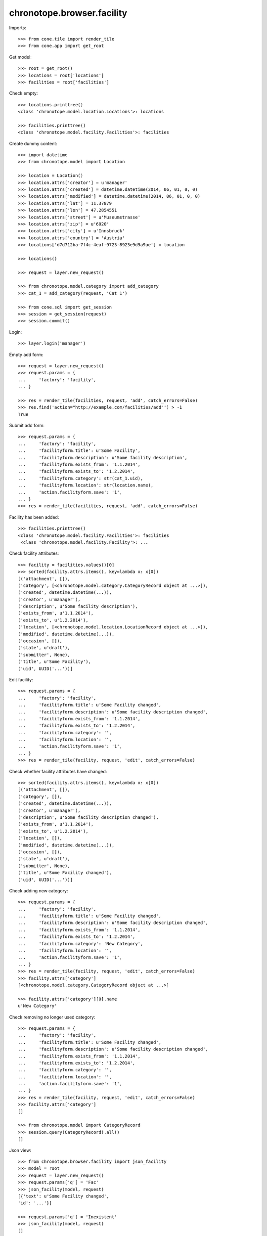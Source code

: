 chronotope.browser.facility
===========================

Imports::

    >>> from cone.tile import render_tile
    >>> from cone.app import get_root

Get model::

    >>> root = get_root()
    >>> locations = root['locations']
    >>> facilities = root['facilities']

Check empty::

    >>> locations.printtree()
    <class 'chronotope.model.location.Locations'>: locations

    >>> facilities.printtree()
    <class 'chronotope.model.facility.Facilities'>: facilities

Create dummy content::

    >>> import datetime
    >>> from chronotope.model import Location

    >>> location = Location()
    >>> location.attrs['creator'] = u'manager'
    >>> location.attrs['created'] = datetime.datetime(2014, 06, 01, 0, 0)
    >>> location.attrs['modified'] = datetime.datetime(2014, 06, 01, 0, 0)
    >>> location.attrs['lat'] = 11.37879
    >>> location.attrs['lon'] = 47.2854551
    >>> location.attrs['street'] = u'Museumstrasse'
    >>> location.attrs['zip'] = u'6020'
    >>> location.attrs['city'] = u'Innsbruck'
    >>> location.attrs['country'] = 'Austria'
    >>> locations['d7d712ba-7f4c-4eaf-9723-8923e9d9a9ae'] = location

    >>> locations()

    >>> request = layer.new_request()

    >>> from chronotope.model.category import add_category
    >>> cat_1 = add_category(request, 'Cat 1')

    >>> from cone.sql import get_session
    >>> session = get_session(request)
    >>> session.commit()

Login::

    >>> layer.login('manager')

Empty add form::

    >>> request = layer.new_request()
    >>> request.params = {
    ...     'factory': 'facility',
    ... }

    >>> res = render_tile(facilities, request, 'add', catch_errors=False)
    >>> res.find('action="http://example.com/facilities/add"') > -1
    True

Submit add form::

    >>> request.params = {
    ...     'factory': 'facility',
    ...     'facilityform.title': u'Some Facility',
    ...     'facilityform.description': u'Some facility description',
    ...     'facilityform.exists_from': '1.1.2014',
    ...     'facilityform.exists_to': '1.2.2014',
    ...     'facilityform.category': str(cat_1.uid),
    ...     'facilityform.location': str(location.name),
    ...     'action.facilityform.save': '1',
    ... }
    >>> res = render_tile(facilities, request, 'add', catch_errors=False)

Facility has been added::

    >>> facilities.printtree()
    <class 'chronotope.model.facility.Facilities'>: facilities
     <class 'chronotope.model.facility.Facility'>: ...

Check facility attributes::

    >>> facility = facilities.values()[0]
    >>> sorted(facility.attrs.items(), key=lambda x: x[0])
    [('attachment', []), 
    ('category', [<chronotope.model.category.CategoryRecord object at ...>]), 
    ('created', datetime.datetime(...)), 
    ('creator', u'manager'), 
    ('description', u'Some facility description'), 
    ('exists_from', u'1.1.2014'), 
    ('exists_to', u'1.2.2014'), 
    ('location', [<chronotope.model.location.LocationRecord object at ...>]), 
    ('modified', datetime.datetime(...)), 
    ('occasion', []), 
    ('state', u'draft'), 
    ('submitter', None), 
    ('title', u'Some Facility'), 
    ('uid', UUID('...'))]

Edit facility::

    >>> request.params = {
    ...     'factory': 'facility',
    ...     'facilityform.title': u'Some Facility changed',
    ...     'facilityform.description': u'Some facility description changed',
    ...     'facilityform.exists_from': '1.1.2014',
    ...     'facilityform.exists_to': '1.2.2014',
    ...     'facilityform.category': '',
    ...     'facilityform.location': '',
    ...     'action.facilityform.save': '1',
    ... }
    >>> res = render_tile(facility, request, 'edit', catch_errors=False)

Check whether facility attributes have changed::

    >>> sorted(facility.attrs.items(), key=lambda x: x[0])
    [('attachment', []), 
    ('category', []), 
    ('created', datetime.datetime(...)), 
    ('creator', u'manager'), 
    ('description', u'Some facility description changed'), 
    ('exists_from', u'1.1.2014'), 
    ('exists_to', u'1.2.2014'), 
    ('location', []), 
    ('modified', datetime.datetime(...)), 
    ('occasion', []), 
    ('state', u'draft'), 
    ('submitter', None), 
    ('title', u'Some Facility changed'), 
    ('uid', UUID('...'))]

Check adding new category::

    >>> request.params = {
    ...     'factory': 'facility',
    ...     'facilityform.title': u'Some Facility changed',
    ...     'facilityform.description': u'Some facility description changed',
    ...     'facilityform.exists_from': '1.1.2014',
    ...     'facilityform.exists_to': '1.2.2014',
    ...     'facilityform.category': 'New Category',
    ...     'facilityform.location': '',
    ...     'action.facilityform.save': '1',
    ... }
    >>> res = render_tile(facility, request, 'edit', catch_errors=False)
    >>> facility.attrs['category']
    [<chronotope.model.category.CategoryRecord object at ...>]

    >>> facility.attrs['category'][0].name
    u'New Category'

Check removing no longer used category::

    >>> request.params = {
    ...     'factory': 'facility',
    ...     'facilityform.title': u'Some Facility changed',
    ...     'facilityform.description': u'Some facility description changed',
    ...     'facilityform.exists_from': '1.1.2014',
    ...     'facilityform.exists_to': '1.2.2014',
    ...     'facilityform.category': '',
    ...     'facilityform.location': '',
    ...     'action.facilityform.save': '1',
    ... }
    >>> res = render_tile(facility, request, 'edit', catch_errors=False)
    >>> facility.attrs['category']
    []

    >>> from chronotope.model import CategoryRecord
    >>> session.query(CategoryRecord).all()
    []

Json view::

    >>> from chronotope.browser.facility import json_facility
    >>> model = root
    >>> request = layer.new_request()
    >>> request.params['q'] = 'Fac'
    >>> json_facility(model, request)
    [{'text': u'Some Facility changed', 
    'id': '...'}]

    >>> request.params['q'] = 'Inexistent'
    >>> json_facility(model, request)
    []

Logout::

    >>> layer.logout()

Cleanup::

    >>> del locations[str(location.name)]
    >>> locations.printtree()
    <class 'chronotope.model.location.Locations'>: locations

    >>> del facilities[str(facility.name)]
    >>> facilities.printtree()
    <class 'chronotope.model.facility.Facilities'>: facilities
